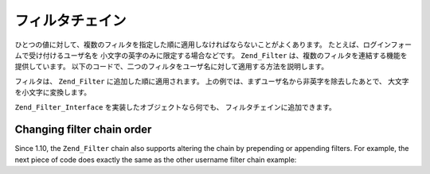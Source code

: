 .. _zend.filter.filter_chains:

フィルタチェイン
========

ひとつの値に対して、複数のフィルタを指定した順に適用しなければならないことがよくあります。
たとえば、ログインフォームで受け付けるユーザ名を
小文字の英字のみに限定する場合などです。 ``Zend_Filter``
は、複数のフィルタを連結する機能を提供しています。
以下のコードで、二つのフィルタをユーザ名に対して適用する方法を説明します。

.. code-block:: php
   :linenos:

   // フィルタチェインを作成し、そこにフィルタを追加します
   $filterChain = new Zend_Filter();
   $filterChain->addFilter(new Zend_Filter_Alpha())
               ->addFilter(new Zend_Filter_StringToLower());

   // ユーザ名をフィルタリングします
   $username = $filterChain->filter($_POST['username']);

フィルタは、 ``Zend_Filter`` に追加した順に適用されます。
上の例では、まずユーザ名から非英字を除去したあとで、
大文字を小文字に変換します。

``Zend_Filter_Interface`` を実装したオブジェクトなら何でも、
フィルタチェインに追加できます。

.. _zend.filter.filter_chains.order:

Changing filter chain order
---------------------------

Since 1.10, the ``Zend_Filter`` chain also supports altering the chain by prepending or appending filters. For
example, the next piece of code does exactly the same as the other username filter chain example:

.. code-block:: php
   :linenos:

   // Create a filter chain and add filters to the chain
   $filterChain = new Zend_Filter();

   // this filter will be appended to the filter chain
   $filterChain->appendFilter(new Zend_Filter_StringToLower());

   // this filter will be prepended at the beginning of the filter chain.
   $filterChain->prependFilter(new Zend_Filter_Alpha());

   // Filter the username
   $username = $filterChain->filter($_POST['username']);



